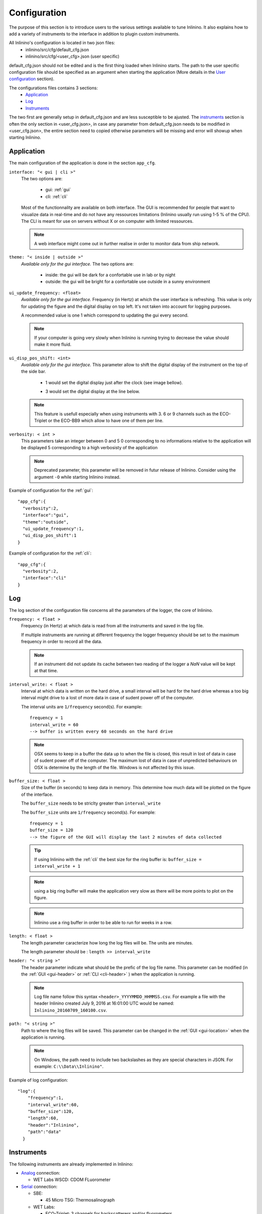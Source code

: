 .. _cfg:

=============
Configuration
=============

The purpose of this section is to introduce users to the various settings available to tune Inlinino. It also explains how to add a variety of instruments to the interface in addition to plugin custom instruments.

All Inlinino's configuration is located in two json files:
  + inlinino/src/cfg/default_cfg.json
  + inlinino/src/cfg/<user_cfg>.json (user specific)

default_cfg.json should not be edited and is the first thing loaded when Inlinino starts. The path to the user specific configuration file should be specified as an argument when starting the application (More details in the `User configuration`_ section).

The configurations files contains 3 sections:
  - Application_
  - Log_
  - Instruments_

The two first are generally setup in default_cfg.json and are less susceptible to be ajusted. The instruments_ section is often the only section in <user_cfg.json>, in case any parameter from default_cfg.json needs to be modified in <user_cfg.json>, the entire section need to copied otherwise parameters will be missing and error will showup when starting Inlinino.

.. _cfg-application:

Application
===========
The main configuration of the application is done in the section ``app_cfg``.

``interface: "< gui | cli >"``
  The two options are:

    + gui: :ref:`gui`
    + cli: :ref:`cli`

  Most of the functionnality are available on both interface. The GUI is recommended for people that want to visualize data in real-time and do not have any ressources limitations (Inlinino usually run using 1-5 % of the CPU). The CLI is meant for use on servers without X or on computer with limited ressources.

  .. note::
    A web interface might come out in further realise in order to monitor data from ship network.

``theme: "< inside | outside >"``
  *Available only for the gui interface.*
  The two options are:

    + inside: the gui will be dark for a confortable use in lab or by night
    + outside: the gui will be bright for a confortable use outside in a sunny environment

``ui_update_frequency: <float>``
  *Available only for the gui interface.*
  Frequency (in Hertz) at which the user interface is refreshing. This value is only for updating the figure and the digital display on top left. It's not taken into account for logging purposes.

  A recommended value is one 1 which correspond to updating the gui every second.

  .. note::
    If your computer is going very slowly when Inlinino is running trying to decrease the value should make it more fluid.

``ui_disp_pos_shift: <int>``
  *Available only for the gui interface.*
  This parameter allow to shift the digital display of the instrument on the top of the side bar.

    + 1 would set the digital display just after the clock (see image bellow).

      .. image:: screenshots/sb_disp.png

    + 3 would set the digital display at the line below.

      .. image:: screenshots/sb_disp_3.png

  .. note::
    This feature is usefull especially when using instruments with 3. 6 or 9 channels such as the ECO-Triplet or the ECO-BB9 which allow to have one of them per line.

``verbosity: < int >``
  This parameters take an integer between 0 and 5
  0 corresponding to no informations relative to the application will be displayed
  5 corresponding to a high verbosisty of the application

  .. note::
    Deprecated parameter, this parameter will be removed in futur release of Inlinino.
    Consider using the argument ``-O`` while starting Inlinino instead.


Example of configuration for the :ref:`gui`: ::

  "app_cfg":{
    "verbosity":2,
    "interface":"gui",
    "theme":"outside",
    "ui_update_frequency":1,
    "ui_disp_pos_shift":1
  }

Example of configuration for the :ref:`cli`: ::

  "app_cfg":{
    "verbosity":2,
    "interface":"cli"
  }

.. _cfg-log:

Log
===
The log section of the configuration file concerns all the parameters of the logger, the core of Inlinino.

``frequency: < float >``
  Frequency (in Hertz) at which data is read from all the instruments and saved in the log file.

  If multiple instruments are running at different frequency the logger frequency should be set to the maximum frequency in order to record all the data.

  .. note ::
    If an instrument did not update its cache between two reading of the logger a `NaN` value will be kept at that time.

``interval_write: < float >``
  Interval at which data is written on the hard drive, a small interval will be hard for the hard drive whereas a too big interval might drive to a lost of more data in case of sudent power off of the computer.

  The interval units are ``1/frequency`` second(s). For example: ::

    frequency = 1
    interval_write = 60
    --> buffer is written every 60 seconds on the hard drive

  .. note::
    OSX seems to keep in a buffer the data up to when the file is closed, this result in lost of data in case of sudent power off of the computer. The maximum lost of data in case of unpredicted behaviours on OSX is determine by the length of the file. Windows is not affected by this issue.

``buffer_size: < float >``
  Size of the buffer (in seconds) to keep data in memory. This determine how much data will be plotted on the figure of the interface.

  The ``buffer_size`` needs to be striclty greater than ``interval_write``

  The ``buffer_size`` units are ``1/frequency`` second(s). For example: ::

    frequency = 1
    buffer_size = 120
    --> the figure of the GUI will display the last 2 minutes of data collected

  .. tip::
    If using Inlinino with the :ref:`cli` the best size for the ring buffer is: ``buffer_size = interval_write + 1``

  .. note::
    using a big ring buffer will make the application very slow as there will be more points to plot on the figure.

  .. note::
    Inlinino use a ring buffer in order to be able to run for weeks in a row.

``length: < float >``
  The length parameter caracterize how long the log files will be.
  The units are minutes.

  The length parameter should be : ``length >> interval_write``

``header: "< string >"``
  The header parameter indicate what should be the prefic of the log file name.
  This parameter can be modified (in the :ref:`GUI <gui-header>` or :ref:`CLI <cli-header>` ) when the application is running.

  .. note::
    Log file name follow this syntax ``<header>_YYYYMMDD_HHMMSS.csv``. For example a file with the header Inlinino created July 9, 2016 at 16:01:00 UTC would be named: ``Inlinino_20160709_160100.csv``.

``path: "< string >"``
  Path to where the log files will be saved.
  This parameter can be changed in the :ref:`GUI <gui-location>` when the application is running.

  .. note::
    On Windows, the path need to include two backslashes as they are special characters in JSON. For example: ``C:\\Data\\Inlinino"``.

Example of log configuration: ::

  "log":{
      "frequency":1,
      "interval_write":60,
      "buffer_size":120,
      "length":60,
      "header":"Inlinino",
      "path":"data"
    }

.. _cfg-instruments:

Instruments
===========

The following instruments are already implemented in Inlinino:

- `Analog`_ connection:

  * WET Labs WSCD: CDOM FLuorometer

- `Serial`_ connection:

  * SBE:

    - 45 Micro TSG: Thermosalinograph

  * WET Labs:

    - ECO-Triplet: 3 channels for backscatterers and/or fluorometers
    - ECO-BB9: 9 wavelength backscatterer

- `Simulators`_ (for testing purposes):

  * Random Gaussian Generator
  * Sinusoid with noise

Inlinino is not limited to those and is meant to log data from any kind of instruments for which a python API can be made. The `Adding a custom instrument`_ section is here to get started with that.

Any instrument is composed of the following parameters:

``instruments:{ < string > : {} }``
  The name of the instrument is in the instruments array and correspond to the name of a name-value set. The value of an instrument contains all its parameters.

  .. important::
    All the instrument in one instance of Inlinino must have unique names.

``module: "<string>"``
  The module parameter refers to which parent-class needs to be loaded to communicate with an instrument. It usually correspond to the brand of the instrument.
  Module available are:

    + Arduino
    + SBE
    + Simulino
    + WETLabs

``name: "<string>"``
  The name parameter refers to which child-class needs to be loaded to be able to communicate with the instrument. Usually it correspond to the name of the instrument.
  Name are specific to each module:

    - Arduino
      + ADS1015
      + Board
    - SBE
      + TSG
    - Simulino
      + Gauss
      + Sinus
    - WETLabs
      + BB9
      + Triplet

Other fields are present for most of the instruments:

``units: "< string >"``
  Units to display in the log file

``variables: {}``
  Variables is used to specify several variables with multiple parameters on one instrument.

``frequency: <int>``
  Frequency (in Hertz) at which the instrument is expected to run.

Example of instruments configuration: ::

  {
    "instruments":{
      "SimulinoRnd":{
        "module":"Simulino",
        "name":"Gauss",
        "...":"..."
      }
    }
  }

Availalble instruments
----------------------

In this section parameters specific to each instruments available are presented.

Analog
^^^^^^
In order to log data from an analog instrument you will need some additional hardware as you cannot plug them on most of the commercial computers.
Inlinino is able to communicate with an Arduino which will read the analog signal and send it to the computer. Depending on the precision required by the instrument we recommend the following configurations:

  + 10-bit signal: Arduino Uno
  + 12-bit signal: Arduino Uno + ADS1015
  + 16-bit signal: Arduino Uno + ADS1115

The Analog to Digital Converter (ADC) ADS1X15 also embbed a gain amplifier in order to reduice noise in small signal. More details on those ADC are available in there `documentation <https://cdn-learn.adafruit.com/downloads/pdf/adafruit-4-channel-adc-breakouts.pdf>`__.

.. note:
  Make sure that the driver for the Arduino are installed on the computer you plan to use. Instructions are available on Arduino's website:

    - `Windows <https://www.arduino.cc/en/Guide/Windows>`__
    - `Mac OS X <https://www.arduino.cc/en/Guide/MacOSX>`__
    - `Linux <https://www.arduino.cc/en/Guide/Linux>`__

.. note:
  Make sure the Arduino is flashed with the proper configuration of Inlinino for Arduino
    1. Load arduino/inlinino.cpp in the Arduino Software:

        1. in ~/Documents/Arduino create a folder Inlinino/
        2. copy and rename controlino.cpp to ~/Documents/Arduino/Inlinino/Inlinino.ino
        3. load Inlinino.ino from Arduino Software (File > Open...)

    2. Comment/uncomment appropriate lines following instructions at the beginning of the Inlinino.ino file (within Arduino IDE).

    3. Compile and upload Inlinino to the Arduino board (using the button on top left).


Arduino Uno + ADS1X15
  More documentation coming soon !

.. note:
  All Arduino models should be compatible with Inlinino but they have not been tested yet. If you encouter issues with a spcefic Arduino Model please contact us.

Serial
^^^^^^
More documentation coming soon !

Simulators
^^^^^^^^^^
More documentation coming soon !

Example of instrument configuration for simulated instruments: ::

  {
    "instruments":{
      "SimulinoRnd":{
        "module":"Simulino",
        "name":"Gauss",
        "frequency":1,
        "variables":{
          "rnd1":{
            "mu":2.5,
            "sigma":1,
            "seed":1,
            "units":"No Units"
          },
          "rnd2":{
            "mu":0.5,
            "sigma":0.2,
            "seed":2,
            "units":"No Units"
          }
        }
      },
      "SimulinoSin":{
        "module":"Simulino",
        "name":"Sinus",
        "frequency":1,
        "variables":{
          "sin":{
            "mu":2.5,
            "sigma":0,
            "seed":1,
            "start":0,
            "step":0.1,
            "units":"No Units"
          },
          "sin_noise":{
            "mu":1.0,
            "sigma":0.2,
            "seed":2,
            "start":1.57,
            "step":0.1,
            "units":"No Units"
          }
        }
      }
    }
  }

Adding a custom instrument
--------------------------
More documentation coming soon !

Arguments
=========
Some arguments are read by Inlinino when it is starting.

debug mode
----------
Inlinino use the default ``__debug__`` variable of python in order to switch between optimized and debug mode. The debug mode allow to display more information when the program is running in order to help while developping new features or debugging in case of unexcpected behaviour.

The global constant ``__debug__``  is true if Python was not started with an ``-O`` option (from `Python documentation <https://docs.python.org/2/library/constants.html>`_).

.. note::
  It's recommend to start the application with ``python -O __main__.py`` as the code will be optimized and therefor use less ressources.

.. note::
  If you installed the application through the Windows Installer (see :ref:`Quick Start <easy-install>`). `Inlinino` shortcut start the application with ``pythonw -O __main__.py`` whereas `Inlinino Debug`` start the application with ``python __main__.py`` which display a terminal window in addition to Inlinino where informations are displayed.

User configuration
------------------
The path to the user specific configuration file (<user_cfg.json>) should be passed in argument, for example: ::

  python -O __main__.py user_cfg.json

.. note::
  If you installed the application through the Windows Installer (see :ref:`Quick Start <easy-install>`). `Inlinino` shortcut start the application with ``pythonw -O __main__.py`` you can edit the shortcut properties (right click on the icon, choose properties) in order to setup your configuration file there, it would look like ``"C:\Program Files\Inlinino\WinPython-64bit-3.4.4.2\python-3.4.4.amd64\pythonw.exe" -O "C:\Program Files\Inlinino\__main__.py" "C:\Program Files\Inlinino\cfg\user_cfg.json"``

  .. image:: screenshots/win_shortcut_properties.png

Another way to modify path to the user configuration file is by editing line 16 of inlinino/src/__main__.py. ::

  # Original line
  Inlinino(os.path.join(sys.path[0], 'cfg', 'simulino_cfg.json'))
  # User specific line
  Inlinino(os.path.join(sys.path[0], 'cfg', 'user_cfg.json'))

.. note::
  If you installed the application through the Windows Installer (see :ref:`Quick Start <easy-install>`). The ``__main__.py`` file is located in ``C:\Program Files\Inlinino\__main__.py`` by default.

.. _cfg-common-errors:

Common errors
=============

Inlinino is very sensitive, it will not like any typo in the configuration files. Those will often lead to an application not starting or undesired effect.

Application does not start
  Start inlinino in debug mode and look at the error messages displayed, it will tell you what part of the configuration file it does not understand.

  If the error message is not helpfull, there is probably missing or extra: ``{}``, ``""``, or ``,``.
